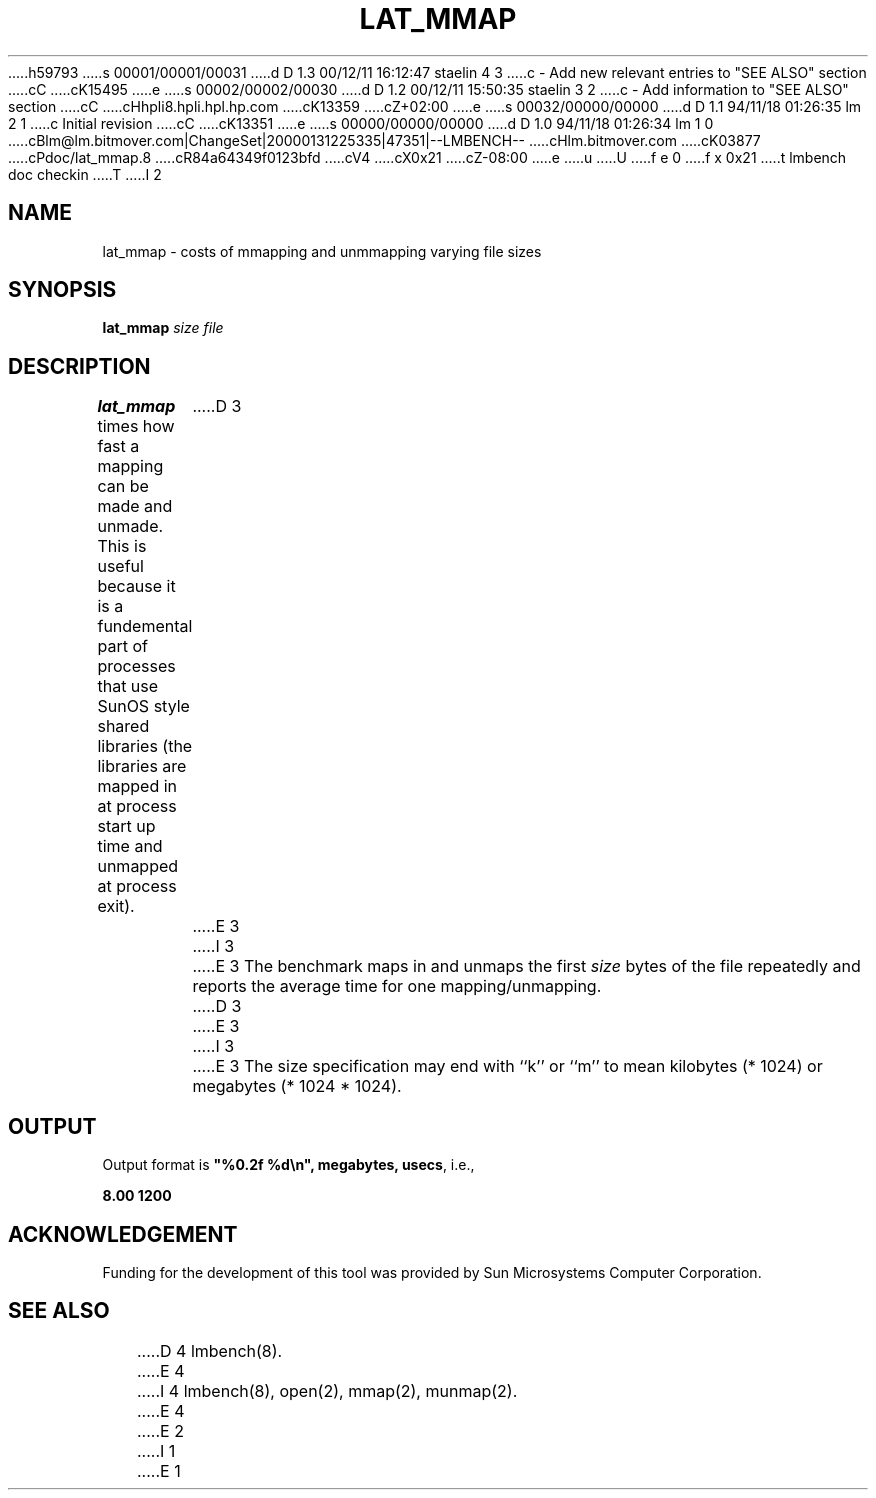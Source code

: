 h59793
s 00001/00001/00031
d D 1.3 00/12/11 16:12:47 staelin 4 3
c - Add new relevant entries to "SEE ALSO" section
cC
cK15495
e
s 00002/00002/00030
d D 1.2 00/12/11 15:50:35 staelin 3 2
c - Add information to "SEE ALSO" section
cC
cHhpli8.hpli.hpl.hp.com
cK13359
cZ+02:00
e
s 00032/00000/00000
d D 1.1 94/11/18 01:26:35 lm 2 1
c Initial revision
cC
cK13351
e
s 00000/00000/00000
d D 1.0 94/11/18 01:26:34 lm 1 0
cBlm@lm.bitmover.com|ChangeSet|20000131225335|47351|--LMBENCH--
cHlm.bitmover.com
cK03877
cPdoc/lat_mmap.8
cR84a64349f0123bfd
cV4
cX0x21
cZ-08:00
e
u
U
f e 0
f x 0x21
t
lmbench doc checkin
T
I 2
.\" $Id$
.TH LAT_MMAP 8 "$Date$" "(c)1994 Larry McVoy" "LMBENCH"
.SH NAME
lat_mmap \- costs of mmapping and unmmapping varying file sizes
.SH SYNOPSIS
.B lat_mmap
.I size
.I file
.SH DESCRIPTION
.B lat_mmap
times how fast a mapping can be made and unmade.  This is useful because it
is a fundemental part of processes that use SunOS style shared libraries
(the libraries are mapped in at process start up time and unmapped at 
process exit).
D 3
.LP
E 3
I 3
.PP
E 3
The benchmark maps in and unmaps the first \fIsize\fP bytes of the file
repeatedly and reports the average time for one mapping/unmapping.  
D 3
.LP
E 3
I 3
.PP
E 3
The size
specification may end with ``k'' or ``m'' to mean
kilobytes (* 1024) or megabytes (* 1024 * 1024).
.SH OUTPUT
Output format is \f(CB"%0.2f %d\\n", megabytes, usecs\fP, i.e.,
.sp
.ft CB
8.00 1200
.ft
.SH ACKNOWLEDGEMENT
Funding for the development of
this tool was provided by Sun Microsystems Computer Corporation.
.SH "SEE ALSO"
D 4
lmbench(8).
E 4
I 4
lmbench(8), open(2), mmap(2), munmap(2).
E 4
E 2
I 1
E 1
